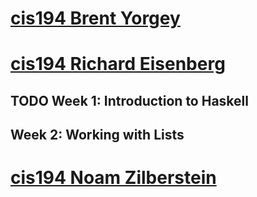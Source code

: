 * [[http://www.seas.upenn.edu/~cis194/spring13/][cis194 Brent Yorgey]]



* [[http://www.seas.upenn.edu/~cis194/fall14/][cis194 Richard Eisenberg]]
** TODO Week 1: Introduction to Haskell
   SCHEDULED: <2015-03-05 Հնգ>
** Week 2: Working with Lists
** 


  
* [[http://www.seas.upenn.edu/~cis194/][cis194 Noam Zilberstein]]




